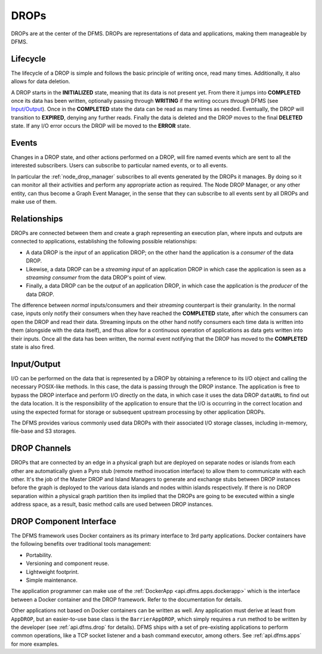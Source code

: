 DROPs
-----

DROPs are at the center of the DFMS. DROPs are representations of data and
applications, making them manageable by DFMS.

Lifecycle
^^^^^^^^^

The lifecycle of a DROP is simple and follows the basic principle of writing
once, read many times. Additionally, it also allows for data deletion.

A DROP starts in the **INITIALIZED** state, meaning that its data is not
present yet. From there it jumps into **COMPLETED** once its data has been
written, optionally passing through **WRITING** if the writing occurs
*through* DFMS (see `Input/Output`_). Once in the **COMPLETED** state the data
can be read as many times as needed. Eventually, the DROP will transition to
**EXPIRED**, denying any further reads. Finally the data is deleted and the DROP
moves to the final **DELETED** state. If any I/O error occurs the DROP will be
moved to the **ERROR** state.

.. _drop.events:

Events
^^^^^^

Changes in a DROP state, and other actions performed on a DROP, will fire named
events which are sent to all the interested subscribers. Users can subscribe to
particular named events, or to all events.

In particular the :ref:`node_drop_manager` subscribes to all events generated by
the DROPs it manages. By doing so it can monitor all their activities and perform
any appropriate action as required. The Node DROP Manager, or any other entity,
can thus become a Graph Event Manager, in the sense that they can subscribe to
all events sent by all DROPs and make use of them.

.. _drop.relationships:

Relationships
^^^^^^^^^^^^^

DROPs are connected between them and create a graph representing an execution
plan, where inputs and outputs are connected to applications, establishing the
following possible relationships:

* A data DROP is the *input* of an application DROP; on the other hand
  the application is a *consumer* of the data DROP.
* Likewise, a data DROP can be a *streaming input* of an application
  DROP in which case the application is seen as a *streaming consumer* from
  the data DROP's point of view.
* Finally, a data DROP can be the *output* of an application DROP, in
  which case the application is the *producer* of the data DROP.

The difference between *normal* inputs/consumers and their *streaming*
counterpart is their granularity. In the normal case, inputs only notify their
consumers when they have reached the **COMPLETED** state, after which the
consumers can open the DROP and read their data. Streaming inputs on
the other hand notify consumers each time data is written into them (alongside
with the data itself), and thus
allow for a continuous operation of applications as data gets written into
their inputs. Once all the data has been written, the normal event notifying
that the DROP has moved to the **COMPLETED** state is also fired.

.. _drop.io:

Input/Output
^^^^^^^^^^^^

I/O can be performed on the data that is represented by a DROP by obtaining a
reference to its I/O object and calling the necessary POSIX-like methods.  In
this case, the data is passing through the DROP instance. The application is
free to bypass the DROP interface and perform I/O directly on the data, in which
case it uses the data DROP ``dataURL`` to find out the data location.  It is the
responsibility of the application to ensure that the I/O is occurring in the
correct location and using the expected format for storage or subsequent
upstream processing by other application DROPs.

The DFMS provides various commonly used data DROPs with their associated I/O
storage classes, including in-memory, file-base and S3 storages.

.. _drop.channels:

DROP Channels
^^^^^^^^^^^^^

DROPs that are connected by an edge in a physical graph but are deployed on separate nodes or islands from each other are automatically given a Pyro stub (remote method invocation interface) to allow them to communicate with each other. It's the job of the Master DROP and Island Managers to generate and exchange stubs between DROP instances before the graph is deployed to the various data islands and nodes within islands respectively. If there is no DROP separation within a physical graph partition then its implied that the DROPs are going to be executed within a single address space, as a result, basic method calls are used between DROP instances.


.. _drop.component.iface:

DROP Component Interface
^^^^^^^^^^^^^^^^^^^^^^^^

The DFMS framework uses Docker containers as its primary interface to 3rd party applications. Docker containers have the following benefits over traditional tools management:

* Portability.
* Versioning and component reuse.
* Lightweight footprint.
* Simple maintenance.

The application programmer can make use of the :ref:`DockerApp
<api.dfms.apps.dockerapp>` which is the interface between a Docker container and
the DROP framework. Refer to the documentation for details.

Other applications not based on Docker containers can be written as well. Any
application must derive at least from ``AppDROP``, but an easier-to-use base
class is the ``BarrierAppDROP``, which simply requires a ``run`` method to be
written by the developer (see :ref:`api.dfms.drop` for details). DFMS ships with
a set of pre-existing applications to perform common operations, like a TCP
socket listener and a bash command executor, among others. See :ref:`api.dfms.apps`
for more examples.
